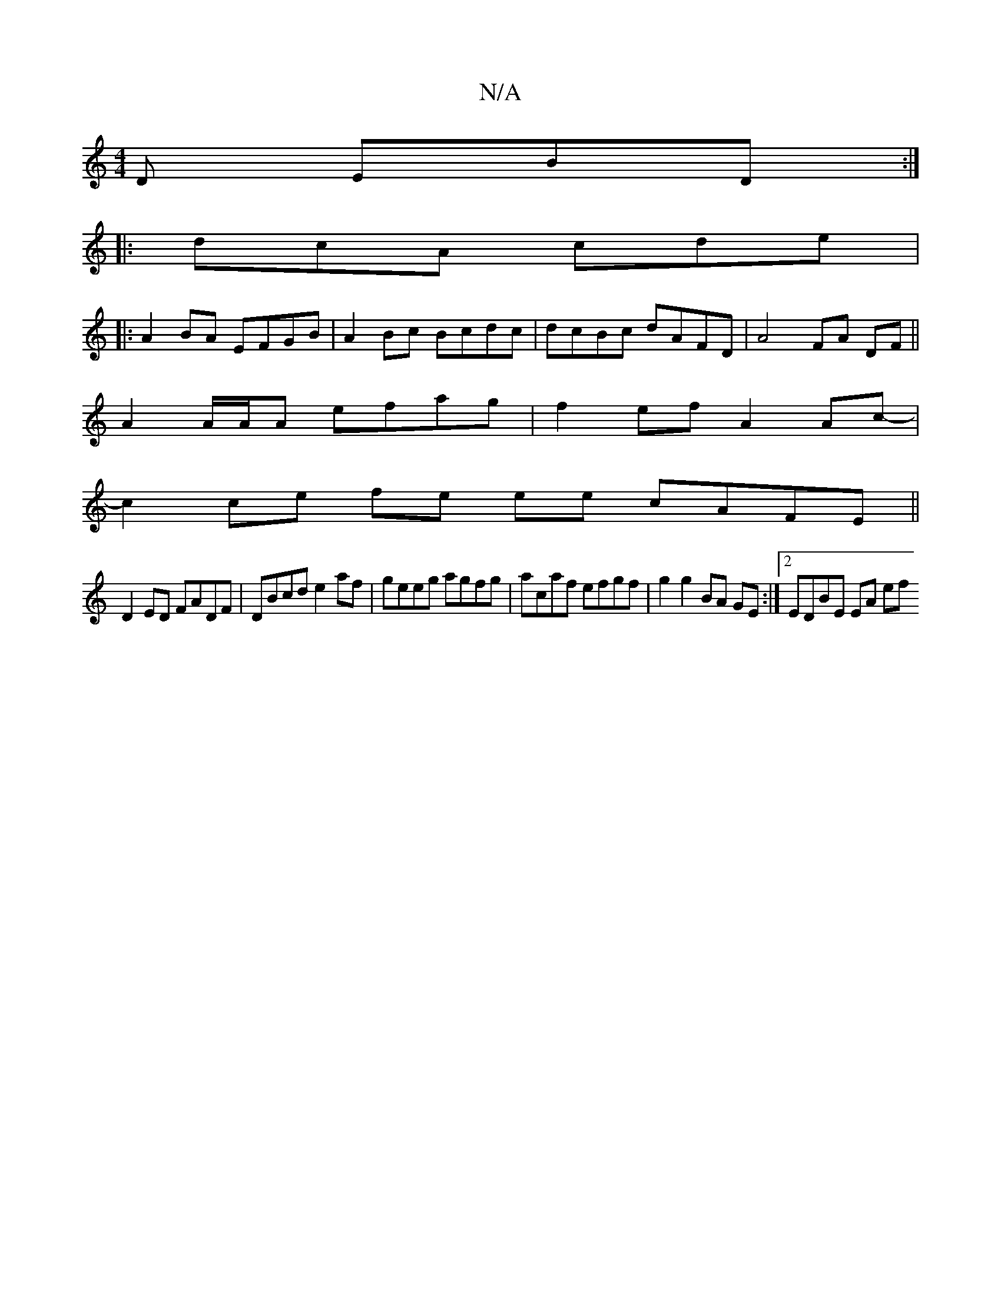 X:1
T:N/A
M:4/4
R:N/A
K:Cmajor
D EBD:|
|: dcA cde |[1
|: A2 BA EFGB | A2Bc Bcdc | dcBc dAFD | A4 FA DF||
A2 A/A/A efag | f2ef A2Ac- |
c2 ce fe ee cAFE||
D2ED FADF | DBcd e2 af | geeg agfg | acaf efgf | g2 g2 BA GE :|[2 EDBE EA (3ef